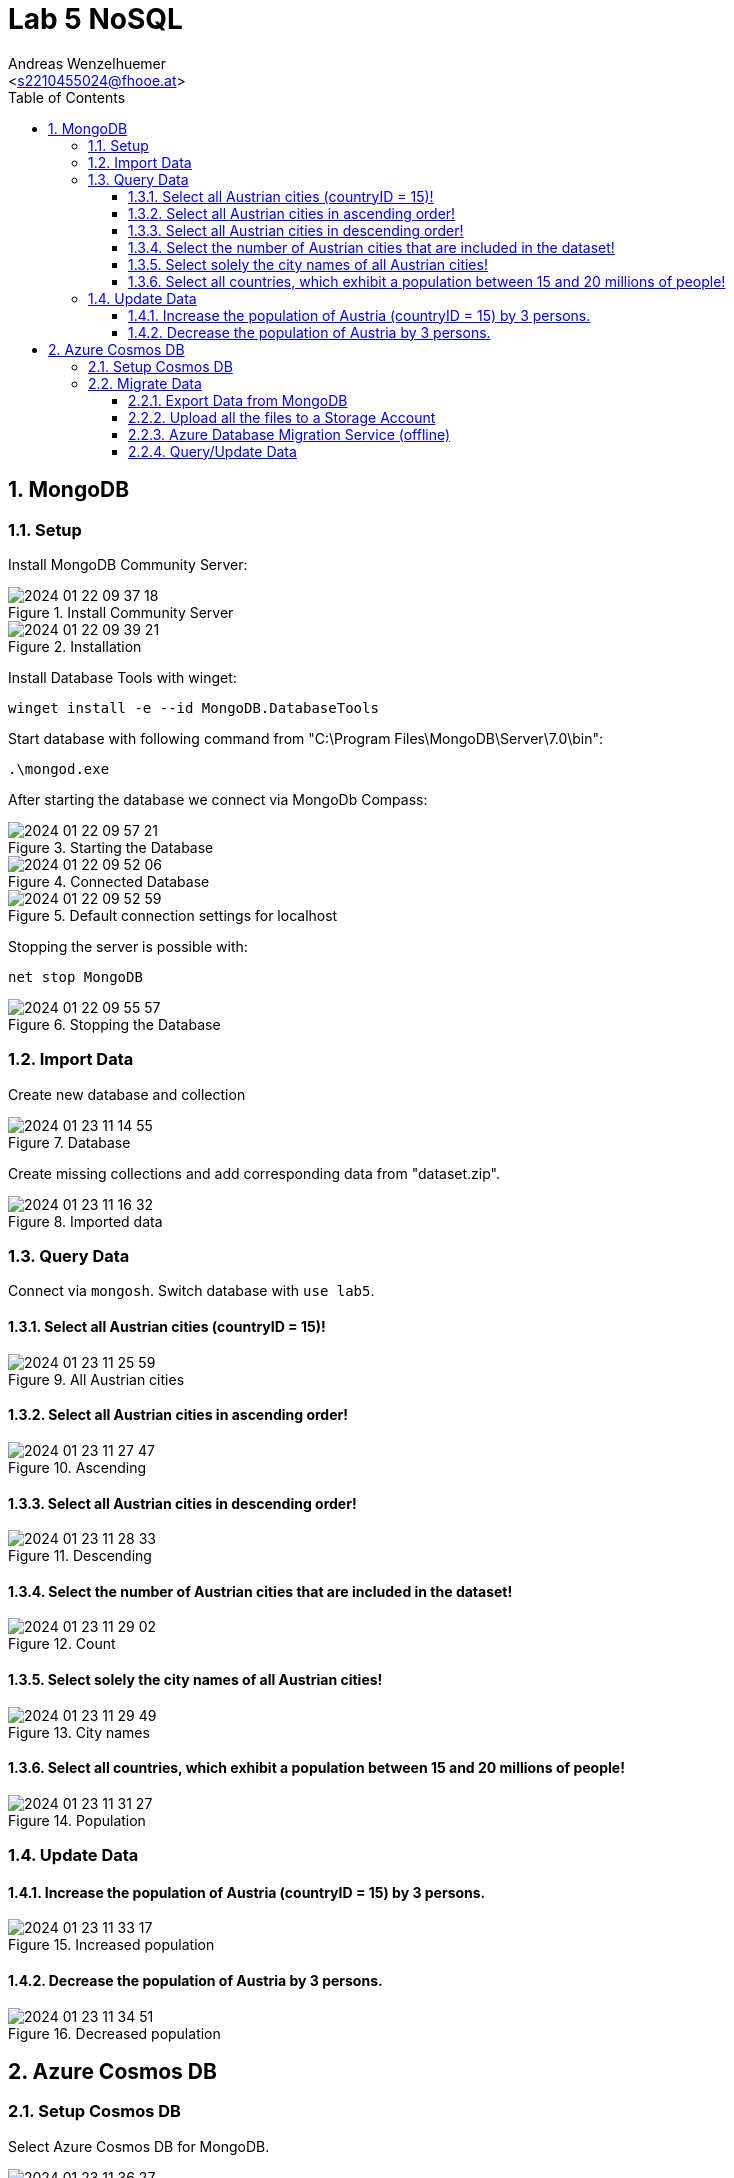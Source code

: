= Lab 5 NoSQL
:author: Andreas Wenzelhuemer
:email: <s2210455024@fhooe.at>
:reproducible:
:experimental:
:listing-caption: Listing
:source-highlighter: rouge
:toc:
:numbered:
:toclevels: 5
:rouge-style: github

<<<

== MongoDB

=== Setup

Install MongoDB Community Server:

.Install Community Server
image::img/2024-01-22-09-37-18.png[]

.Installation
image::img/2024-01-22-09-39-21.png[]

Install Database Tools with winget:

`winget install -e --id MongoDB.DatabaseTools`

Start database with following command from "C:\Program Files\MongoDB\Server\7.0\bin":

`.\mongod.exe`

After starting the database we connect via MongoDb Compass:

.Starting the Database
image::img/2024-01-22-09-57-21.png[]

.Connected Database
image::img/2024-01-22-09-52-06.png[]

.Default connection settings for localhost
image::img/2024-01-22-09-52-59.png[]

Stopping the server is possible with:

`net stop MongoDB`

.Stopping the Database
image::img/2024-01-22-09-55-57.png[]

=== Import Data

Create new database and collection

.Database
image::img/2024-01-23-11-14-55.png[]

Create missing collections and add corresponding data from "dataset.zip".

.Imported data
image::img/2024-01-23-11-16-32.png[]

=== Query Data

Connect via `mongosh`.
Switch database with `use lab5`.

==== Select all Austrian cities (countryID = 15)!

.All Austrian cities
image::img/2024-01-23-11-25-59.png[]

==== Select all Austrian cities in ascending order!

.Ascending
image::img/2024-01-23-11-27-47.png[]

==== Select all Austrian cities in descending order!

.Descending
image::img/2024-01-23-11-28-33.png[]

==== Select the number of Austrian cities that are included in the dataset!

.Count
image::img/2024-01-23-11-29-02.png[]

==== Select solely the city names of all Austrian cities!

.City names
image::img/2024-01-23-11-29-49.png[]

==== Select all countries, which exhibit a population between 15 and 20 millions of people!

.Population
image::img/2024-01-23-11-31-27.png[]

<<<
=== Update Data

==== Increase the population of Austria (countryID = 15) by 3 persons.

.Increased population
image::img/2024-01-23-11-33-17.png[]

==== Decrease the population of Austria by 3 persons.

.Decreased population
image::img/2024-01-23-11-34-51.png[]

<<<
== Azure Cosmos DB

=== Setup Cosmos DB

Select Azure Cosmos DB for MongoDB.

.Select database
image::img/2024-01-23-11-36-27.png[]

.Azure Cosmos DB Configuration
image::img/2024-01-23-11-43-40.png[]

.Created Azure Cosmos DB
image::img/2024-01-23-12-01-57.png[]

=== Migrate Data

==== Export Data from MongoDB

.Dump
image::img/2024-01-23-12-00-48.png[]

==== Upload all the files to a Storage Account

Create storage account and upload dump.
Change access and find storage url.

.Create Storage account
image::img/2024-01-23-12-28-28.png[]

.Add blob storage container
image::img/2024-01-23-12-31-12.png[]

.Upload dump
image::img/2024-01-23-13-50-54.png[]

.Enable public access
image::img/2024-01-23-14-29-38.png[]

.Find storage url
image::img/2024-01-23-12-40-55.png[]

==== Azure Database Migration Service (offline)

Create migration service, add a new project and upload the dump from the storage account.

.Create Azure Database Migration Service
image::img/2024-01-23-12-06-34.png[]

.Create Azure Database Migration Project
image::img/2024-01-23-12-37-46.png[]

.Offline Migration
image::img/2024-01-23-12-41-31.png[]

.Database Selection
image::img/2024-01-23-13-51-43.png[]

.Running Migration
image::img/2024-01-23-14-00-24.png[]

.Imported Data
image::img/2024-01-23-14-01-46.png[]

==== Query/Update Data

.Query for all Austrian cities
image::img/2024-01-23-14-06-37.png[]

.List cities
image::img/2024-01-23-14-07-58.png[]

Executing a couple times

.Update population
image::img/2024-01-23-14-19-38.png[]